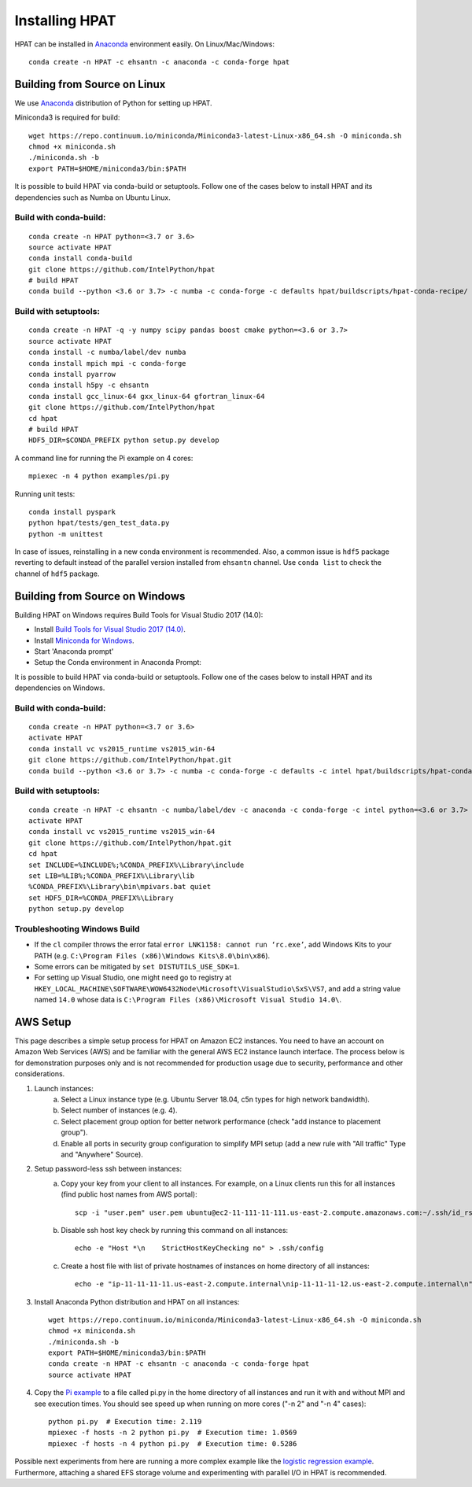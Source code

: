 .. _install:

Installing HPAT
===============

HPAT can be installed in `Anaconda <https://www.anaconda.com/download/>`_ environment
easily. On Linux/Mac/Windows::

    conda create -n HPAT -c ehsantn -c anaconda -c conda-forge hpat

.. used if master of Numba is needed for latest hpat package
.. conda create -n HPAT -c ehsantn -c numba/label/dev -c anaconda -c conda-forge hpat

Building from Source on Linux
-----------------------------

We use `Anaconda <https://www.anaconda.com/download/>`_ distribution of
Python for setting up HPAT.

Miniconda3 is required for build::

    wget https://repo.continuum.io/miniconda/Miniconda3-latest-Linux-x86_64.sh -O miniconda.sh
    chmod +x miniconda.sh
    ./miniconda.sh -b
    export PATH=$HOME/miniconda3/bin:$PATH

It is possible to build HPAT via conda-build or setuptools. Follow one of the cases below to install HPAT and its dependencies
such as Numba on Ubuntu Linux.

Build with conda-build:
~~~~~~~~~~~~~~~~~~~~~~~
::

    conda create -n HPAT python=<3.7 or 3.6>
    source activate HPAT
    conda install conda-build
    git clone https://github.com/IntelPython/hpat
    # build HPAT
    conda build --python <3.6 or 3.7> -c numba -c conda-forge -c defaults hpat/buildscripts/hpat-conda-recipe/

Build with setuptools:
~~~~~~~~~~~~~~~~~~~~~~
::

    conda create -n HPAT -q -y numpy scipy pandas boost cmake python=<3.6 or 3.7>
    source activate HPAT
    conda install -c numba/label/dev numba
    conda install mpich mpi -c conda-forge
    conda install pyarrow
    conda install h5py -c ehsantn
    conda install gcc_linux-64 gxx_linux-64 gfortran_linux-64
    git clone https://github.com/IntelPython/hpat
    cd hpat
    # build HPAT
    HDF5_DIR=$CONDA_PREFIX python setup.py develop


A command line for running the Pi example on 4 cores::

    mpiexec -n 4 python examples/pi.py

Running unit tests::

    conda install pyspark
    python hpat/tests/gen_test_data.py
    python -m unittest

In case of issues, reinstalling in a new conda environment is recommended.
Also, a common issue is ``hdf5`` package reverting to default instead of the
parallel version installed from ``ehsantn`` channel. Use ``conda list``
to check the channel of ``hdf5`` package.

Building from Source on Windows
-------------------------------

Building HPAT on Windows requires Build Tools for Visual Studio 2017 (14.0):

* Install `Build Tools for Visual Studio 2017 (14.0) <https://www.visualstudio.com/downloads/#build-tools-for-visual-studio-2017>`_.
* Install `Miniconda for Windows <https://repo.continuum.io/miniconda/Miniconda3-latest-Windows-x86_64.exe>`_.
* Start 'Anaconda prompt'
* Setup the Conda environment in Anaconda Prompt::

It is possible to build HPAT via conda-build or setuptools. Follow one of the cases below to install HPAT and its dependencies on Windows.

Build with conda-build:
~~~~~~~~~~~~~~~~~~~~~~~
::

    conda create -n HPAT python=<3.7 or 3.6>
    activate HPAT
    conda install vc vs2015_runtime vs2015_win-64
    git clone https://github.com/IntelPython/hpat.git
    conda build --python <3.6 or 3.7> -c numba -c conda-forge -c defaults -c intel hpat/buildscripts/hpat-conda-recipe/

Build with setuptools:
~~~~~~~~~~~~~~~~~~~~~~
::

    conda create -n HPAT -c ehsantn -c numba/label/dev -c anaconda -c conda-forge -c intel python=<3.6 or 3.7> pandas pyarrow h5py numba scipy boost libboost tbb-devel mkl-devel impi-devel impi_rt
    activate HPAT
    conda install vc vs2015_runtime vs2015_win-64
    git clone https://github.com/IntelPython/hpat.git
    cd hpat
    set INCLUDE=%INCLUDE%;%CONDA_PREFIX%\Library\include
    set LIB=%LIB%;%CONDA_PREFIX%\Library\lib
    %CONDA_PREFIX%\Library\bin\mpivars.bat quiet
    set HDF5_DIR=%CONDA_PREFIX%\Library
    python setup.py develop

.. "C:\Program Files (x86)\Microsoft Visual Studio 14.0\VC\vcvarsall.bat" amd64

Troubleshooting Windows Build
~~~~~~~~~~~~~~~~~~~~~~~~~~~~~

* If the ``cl`` compiler throws the error fatal ``error LNK1158: cannot run ‘rc.exe’``,
  add Windows Kits to your PATH (e.g. ``C:\Program Files (x86)\Windows Kits\8.0\bin\x86``).
* Some errors can be mitigated by ``set DISTUTILS_USE_SDK=1``.
* For setting up Visual Studio, one might need go to registry at
  ``HKEY_LOCAL_MACHINE\SOFTWARE\WOW6432Node\Microsoft\VisualStudio\SxS\VS7``,
  and add a string value named ``14.0`` whose data is ``C:\Program Files (x86)\Microsoft Visual Studio 14.0\``.
 
AWS Setup
---------

This page describes a simple setup process for HPAT on Amazon EC2 instances. You need to have an account on Amazon Web Services (AWS)
and be familiar with the general AWS EC2 instance launch interface. The process below is for demonstration purposes only and is not
recommended for production usage due to security, performance and other considerations.

1. Launch instances:
    a. Select a Linux instance type (e.g. Ubuntu Server 18.04, c5n types for high network bandwidth).
    b. Select number of instances (e.g. 4).
    c. Select placement group option for better network performance (check "add instance to placement group").
    d. Enable all ports in security group configuration to simplify MPI setup (add a new rule with "All traffic" Type and "Anywhere" Source).

2. Setup password-less ssh between instances:
    a. Copy your key from your client to all instances. For example, on a Linux clients run this for all instances (find public host names from AWS portal)::

        scp -i "user.pem" user.pem ubuntu@ec2-11-111-11-111.us-east-2.compute.amazonaws.com:~/.ssh/id_rsa

    b. Disable ssh host key check by running this command on all instances::

        echo -e "Host *\n    StrictHostKeyChecking no" > .ssh/config

    c. Create a host file with list of private hostnames of instances on home directory of all instances::

        echo -e "ip-11-11-11-11.us-east-2.compute.internal\nip-11-11-11-12.us-east-2.compute.internal\n" > hosts

3. Install Anaconda Python distribution and HPAT on all instances::

    wget https://repo.continuum.io/miniconda/Miniconda3-latest-Linux-x86_64.sh -O miniconda.sh
    chmod +x miniconda.sh
    ./miniconda.sh -b
    export PATH=$HOME/miniconda3/bin:$PATH
    conda create -n HPAT -c ehsantn -c anaconda -c conda-forge hpat
    source activate HPAT

4. Copy the `Pi example <https://github.com/IntelLabs/hpat#example>`_ to a file called pi.py in the home directory of all instances and run it with and without MPI and see execution times.
   You should see speed up when running on more cores ("-n 2" and "-n 4" cases)::

    python pi.py  # Execution time: 2.119
    mpiexec -f hosts -n 2 python pi.py  # Execution time: 1.0569
    mpiexec -f hosts -n 4 python pi.py  # Execution time: 0.5286


Possible next experiments from here are running a more complex example like the
`logistic regression example <https://github.com/IntelLabs/hpat/blob/master/examples/logistic_regression_rand.py>`_.
Furthermore, attaching a shared EFS storage volume and experimenting with parallel I/O in HPAT is recommended.
